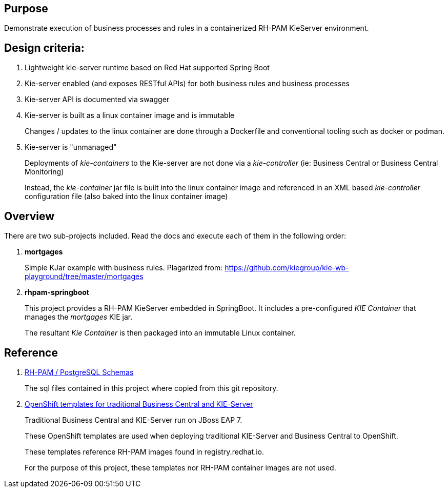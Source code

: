 == Purpose

Demonstrate execution of business processes and rules in a containerized RH-PAM KieServer environment.

== Design criteria:

. Lightweight kie-server runtime based on Red Hat supported Spring Boot
. Kie-server enabled (and exposes RESTful APIs) for both business rules and business processes
. Kie-server API is documented via swagger
. Kie-server is built as a linux container image and is immutable
+
Changes / updates to the linux container are done through a Dockerfile and conventional tooling such as docker or podman.

. Kie-server is "unmanaged"
+
Deployments of _kie-containers_ to the Kie-server are not done via a _kie-controller_ (ie:  Business Central or Business Central Monitoring)
+
Instead, the _kie-container_ jar file is built into the linux container image and referenced in an XML based _kie-controller_ configuration file (also baked into the linux container image)

== Overview
There are two sub-projects included.  
Read the docs and execute each of them in the following order:

. *mortgages*
+
Simple KJar example with business rules.
Plagarized from:  https://github.com/kiegroup/kie-wb-playground/tree/master/mortgages

. *rhpam-springboot*
+
This project provides a RH-PAM KieServer embedded in SpringBoot.
It includes a pre-configured _KIE Container_ that manages the _mortgages_ KIE jar.
+
The resultant _Kie Container_  is then packaged into an immutable Linux container.

== Reference

. link:https://github.com/kiegroup/jbpm/tree/7.48.0.Final/jbpm-db-scripts/src/main/resources/db/ddl-scripts/postgresql[RH-PAM / PostgreSQL Schemas]
+
The sql files contained in this project where copied from this git repository.

. link:https://github.com/jboss-container-images/rhpam-7-openshift-image/tree/master/templates[OpenShift templates for traditional Business Central and KIE-Server]
+
Traditional Business Central and KIE-Server run on JBoss EAP 7.
+
These OpenShift templates are used when deploying traditional KIE-Server and Business Central to OpenShift.
+
These templates reference RH-PAM images found in registry.redhat.io.
+
For the purpose of this project, these templates nor RH-PAM container images are not used.
